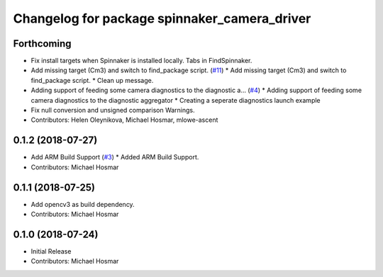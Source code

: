 ^^^^^^^^^^^^^^^^^^^^^^^^^^^^^^^^^^^^^^^^^^^^^
Changelog for package spinnaker_camera_driver
^^^^^^^^^^^^^^^^^^^^^^^^^^^^^^^^^^^^^^^^^^^^^

Forthcoming
-----------
* Fix install targets when Spinnaker is installed locally. Tabs in FindSpinnaker.
* Add missing target (Cm3) and switch to find_package script. (`#11 <https://github.com/ros-drivers/flir_camera_driver/issues/11>`_)
  * Add missing target (Cm3) and switch to find_package script.
  * Clean up message.
* Adding support of feeding some camera diagnostics to the diagnostic a… (`#4 <https://github.com/ros-drivers/flir_camera_driver/issues/4>`_)
  * Adding support of feeding some camera diagnostics to the diagnostic aggregator
  * Creating a seperate diagnostics launch example
* Fix null conversion and unsigned comparison Warnings.
* Contributors: Helen Oleynikova, Michael Hosmar, mlowe-ascent

0.1.2 (2018-07-27)
------------------
* Add ARM Build Support (`#3 <https://github.com/ros-drivers/flir_camera_driver/issues/3>`_)
  * Added ARM Build Support.
* Contributors: Michael Hosmar

0.1.1 (2018-07-25)
------------------
* Add opencv3 as build dependency.
* Contributors: Michael Hosmar

0.1.0 (2018-07-24)
------------------
* Initial Release
* Contributors: Michael Hosmar
